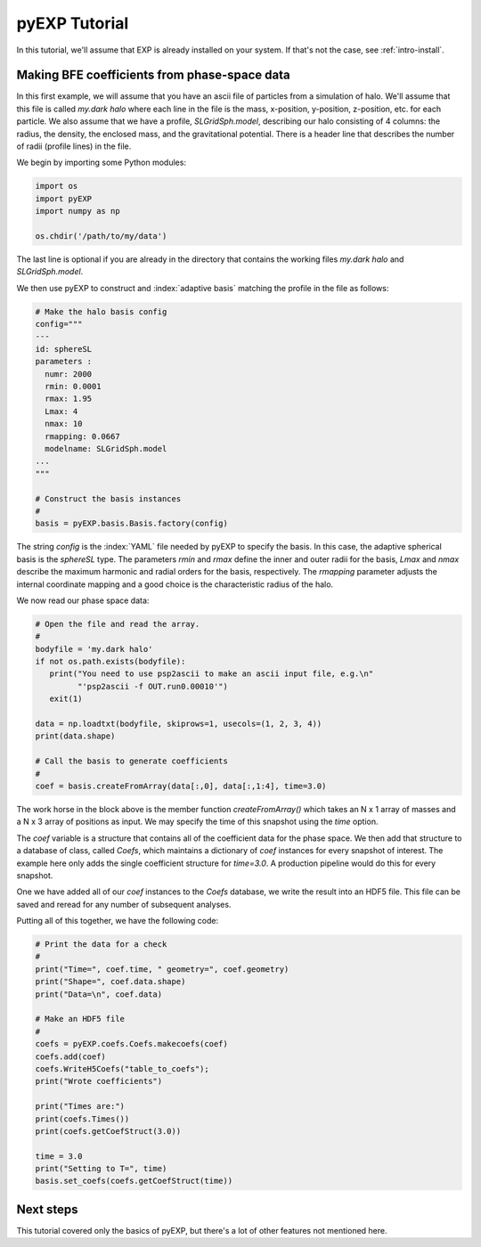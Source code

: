 .. _intro-pyEXP-tutorial:

==============
pyEXP Tutorial
==============

.. index:: sort: pyEXP; tutorial

In this tutorial, we'll assume that EXP is already installed on your system.
If that's not the case, see :ref:`intro-install`.

Making BFE coefficients from phase-space data
=============================================

In this first example, we will assume that you have an ascii file of
particles from a simulation of halo.  We'll assume that this file is
called `my.dark halo` where each line in the file is the mass,
x-position, y-position, z-position, etc. for each particle.  We also
assume that we have a profile, `SLGridSph.model`, describing our halo
consisting of 4 columns: the radius, the density, the enclosed mass,
and the gravitational potential.  There is a header line that
describes the number of radii (profile lines) in the file.

We begin by importing some Python modules:

.. code-block:: python

   import os
   import pyEXP
   import numpy as np

   os.chdir('/path/to/my/data')

The last line is optional if you are already in the directory that
contains the working files `my.dark halo` and `SLGridSph.model`.

We then use pyEXP to construct and :index:`adaptive basis` matching
the profile in the file as follows:

.. code-block:: python

   # Make the halo basis config
   config="""
   ---
   id: sphereSL
   parameters :
     numr: 2000
     rmin: 0.0001
     rmax: 1.95
     Lmax: 4
     nmax: 10
     rmapping: 0.0667
     modelname: SLGridSph.model
   ...
   """

   # Construct the basis instances
   #
   basis = pyEXP.basis.Basis.factory(config)

The string `config` is the :index:`YAML` file needed by pyEXP to
specify the basis.  In this case, the adaptive spherical basis is the
`sphereSL` type.  The parameters `rmin` and `rmax` define the inner
and outer radii for the basis, `Lmax` and `nmax` describe the maximum
harmonic and radial orders for the basis, respectively.  The `rmapping`
parameter adjusts the internal coordinate mapping and a good choice is
the characteristic radius of the halo.

We now read our phase space data:

.. code-block:: python

   # Open the file and read the array.
   #
   bodyfile = 'my.dark halo'
   if not os.path.exists(bodyfile):
      print("You need to use psp2ascii to make an ascii input file, e.g.\n"
            "'psp2ascii -f OUT.run0.00010'")
      exit(1)

   data = np.loadtxt(bodyfile, skiprows=1, usecols=(1, 2, 3, 4))
   print(data.shape)

   # Call the basis to generate coefficients
   #
   coef = basis.createFromArray(data[:,0], data[:,1:4], time=3.0)

The work horse in the block above is the member function
`createFromArray()` which takes an N x 1 array of masses and a N x 3 array
of positions as input.  We may specify the time of this snapshot using
the `time` option.

The `coef` variable is a structure that contains all of the
coefficient data for the phase space.  We then add that structure to a
database of class, called `Coefs`, which maintains a dictionary of
`coef` instances for every snapshot of interest.  The example here
only adds the single coefficient structure for `time=3.0`.  A
production pipeline would do this for every snapshot.

One we have added all of our `coef` instances to the `Coefs` database,
we write the result into an HDF5 file.  This file can be saved and
reread for any number of subsequent analyses.

Putting all of this together, we have the following code:

.. code-block:: python

   # Print the data for a check
   #
   print("Time=", coef.time, " geometry=", coef.geometry)
   print("Shape=", coef.data.shape)
   print("Data=\n", coef.data)

   # Make an HDF5 file
   #
   coefs = pyEXP.coefs.Coefs.makecoefs(coef)
   coefs.add(coef)
   coefs.WriteH5Coefs("table_to_coefs");
   print("Wrote coefficients")

   print("Times are:")
   print(coefs.Times())
   print(coefs.getCoefStruct(3.0))

   time = 3.0
   print("Setting to T=", time)
   basis.set_coefs(coefs.getCoefStruct(time))


Next steps
==========

This tutorial covered only the basics of pyEXP, but there's a lot of other
features not mentioned here. 
